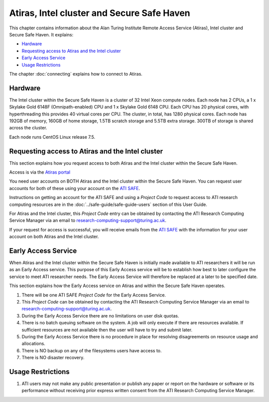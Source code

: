 Atiras, Intel cluster and Secure Safe Haven
===========================================

This chapter contains information about the Alan Turing Institute Remote Access Service (Atiras), Intel cluster and Secure Safe Haven. It explains:

- `Hardware`_
- `Requesting access to Atiras and the Intel cluster`_ 
- `Early Access Service`_
- `Usage Restrictions`_
..
  - `Training Materials`_
  - `Software troubleshooting`_
..

The chapter :doc:`connecting` explains how to connect to Atiras.

Hardware
--------

The Intel cluster within the Secure Safe Haven is a cluster of 32 Intel Xeon compute nodes. Each node has 2 CPUs, a 1 x Skylake Gold 6148F (Omnipath-enabled) CPU and 1 x Skylake Gold 6148 CPU. Each CPU has 20 physical cores, with hyperthreading this provides 40 virtual cores per CPU. The cluster, in total, has 1280 physical cores. Each node has 192GB of memory, 160GB of home storage, 1.5TB scratch storage and 5.5TB extra storage. 300TB of storage is shared across the cluster.

Each node runs CentOS Linux release 7.5.

Requesting access to Atiras and the Intel cluster
-------------------------------------------------

This section explains how you request access to both Atiras and the Intel cluster within the Secure Safe Haven.

Access is via the `Atiras portal <https://secure.epcc.ed.ac.uk/ati/>`_

You need user accounts on BOTH Atiras and the Intel cluster within the Secure Safe Haven. You can request user accounts for both of these using your account on the `ATI SAFE <https://safe.epcc.ed.ac.uk/ati>`_.

Instructions on getting an account for the ATI SAFE and using a *Project Code* to request access to ATI research computing resources are in the :doc:`../safe-guide/safe-guide-users` section of this User Guide.

For Atiras and the Intel cluster, this *Project Code* entry can be obtained by contacting the ATI Research Computing Service Manager via an email to research-computing-support@turing.ac.uk.

If your request for access is successful, you will receive emails from the `ATI SAFE <https://safe.epcc.ed.ac.uk/ati>`_ with the information for your user account on both Atiras and the Intel cluster.

Early Access Service 
--------------------

When Atiras and the Intel cluster within the Secure Safe Haven is initially made available to ATI researchers it will be run as an Early Access service. This purpose of this Early Access service will be to establish how best to later configure the service to meet ATI researcher needs. The Early Access Service will therefore be replaced at a later to be specified date.

This section explains how the Early Access service on Atiras and within the Secure Safe Haven operates.

#. There will be one ATI SAFE *Project Code* for the Early Access Service.
#. This *Project Code* can be obtained by contacting the ATI Research Computing Service Manager via an email to research-computing-support@turing.ac.uk.
#. During the Early Access Service there are no limitations on user disk quotas.
#. There is no batch queuing software on the system. A job will only execute if there are resources available. If sufficient resources are not available then the user will have to try and submit later. 
#. During the Early Access Service there is no procedure in place for resolving disagreements on resource usage and allocations.
#. There is NO backup on any of the filesystems users have access to.
#. There is NO disaster recovery.

Usage Restrictions 
------------------

#. ATI users may not make any public presentation or publish any paper or report on the hardware or software or its performance without receiving prior express written consent from the ATI Research Computing Service Manager.

..
  Training Materials 
  ------------------
..

..
    Software troubleshooting
    ------------------------
..

